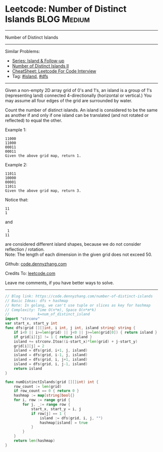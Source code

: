 * Leetcode: Number of Distinct Islands                           :BLOG:Medium:
#+STARTUP: showeverything
#+OPTIONS: toc:nil \n:t ^:nil creator:nil d:nil
:PROPERTIES:
:type:     island, dfs
:END:
---------------------------------------------------------------------
Number of Distinct Islands
---------------------------------------------------------------------
#+BEGIN_HTML
<a href="https://github.com/dennyzhang/code.dennyzhang.com/tree/master/problems/number-of-distinct-islands"><img align="right" width="200" height="183" src="https://www.dennyzhang.com/wp-content/uploads/denny/watermark/github.png" /></a>
#+END_HTML
Similar Problems:
- [[https://code.dennyzhang.com/followup-island][Series: Island & Follow-up]]
- [[https://code.dennyzhang.com/number-of-distinct-islands-ii][Number of Distinct Islands II]]
- [[https://cheatsheet.dennyzhang.com/cheatsheet-leetcode-A4][CheatSheet: Leetcode For Code Interview]]
- Tag: [[https://code.dennyzhang.com/tag/island][#island]], [[https://code.dennyzhang.com/review-dfs][#dfs]]
---------------------------------------------------------------------
Given a non-empty 2D array grid of 0's and 1's, an island is a group of 1's (representing land) connected 4-directionally (horizontal or vertical.) You may assume all four edges of the grid are surrounded by water.

Count the number of distinct islands. An island is considered to be the same as another if and only if one island can be translated (and not rotated or reflected) to equal the other.

Example 1:
#+BEGIN_EXAMPLE
11000
11000
00011
00011
Given the above grid map, return 1.
#+END_EXAMPLE

Example 2:
#+BEGIN_EXAMPLE
11011
10000
00001
11011
Given the above grid map, return 3.
#+END_EXAMPLE

Notice that:
#+BEGIN_EXAMPLE
11
1
#+END_EXAMPLE

and
#+BEGIN_EXAMPLE
 1
11
#+END_EXAMPLE
are considered different island shapes, because we do not consider reflection / rotation.
Note: The length of each dimension in the given grid does not exceed 50.

Github: [[https://github.com/dennyzhang/code.dennyzhang.com/tree/master/problems/number-of-distinct-islands][code.dennyzhang.com]]

Credits To: [[https://leetcode.com/problems/number-of-distinct-islands/description/][leetcode.com]]

Leave me comments, if you have better ways to solve.
---------------------------------------------------------------------

#+BEGIN_SRC go
// Blog link: https://code.dennyzhang.com/number-of-distinct-islands
// Basic Ideas: dfs + hashmap
// Note: In golang, we can't use tuple or slices as key for hashmap
// Complexity: Time O(n*m), Space O(n*m*k)
//             k=num_of_distinct_island
import "strconv"
var start_x, start_y int
func dfs(grid [][]int, i int, j int, island string) string {
    if i<0 || i>=len(grid) || j<0 || j>=len(grid[0]) { return island }
    if grid[i][j] != 1 { return island }
    island += strconv.Itoa((i-start_x)*len(grid) + j-start_y)
    grid[i][j] = 2
    island = dfs(grid, i+1, j, island)
    island = dfs(grid, i-1, j, island)
    island = dfs(grid, i, j+1, island)
    island = dfs(grid, i, j-1, island)
    return island
}

func numDistinctIslands(grid [][]int) int {
    row_count := len(grid)
    if row_count == 0 { return 0 }
    hashmap := map[string]bool{}
    for i, row := range grid {
        for j, _:= range row {
            start_x, start_y = i, j
            if row[j] == 1 {
                island := dfs(grid, i, j, "")
                hashmap[island] = true
            }
        }
    }
    return len(hashmap)
}
#+END_SRC

#+BEGIN_HTML
<div style="overflow: hidden;">
<div style="float: left; padding: 5px"> <a href="https://www.linkedin.com/in/dennyzhang001"><img src="https://www.dennyzhang.com/wp-content/uploads/sns/linkedin.png" alt="linkedin" /></a></div>
<div style="float: left; padding: 5px"><a href="https://github.com/dennyzhang"><img src="https://www.dennyzhang.com/wp-content/uploads/sns/github.png" alt="github" /></a></div>
<div style="float: left; padding: 5px"><a href="https://www.dennyzhang.com/slack" target="_blank" rel="nofollow"><img src="https://www.dennyzhang.com/wp-content/uploads/sns/slack.png" alt="slack"/></a></div>
</div>
#+END_HTML
